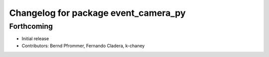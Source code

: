 ^^^^^^^^^^^^^^^^^^^^^^^^^^^^^^^^^^^^^
Changelog for package event_camera_py
^^^^^^^^^^^^^^^^^^^^^^^^^^^^^^^^^^^^^

Forthcoming
-----------
* Initial release
* Contributors: Bernd Pfrommer, Fernando Cladera, k-chaney

